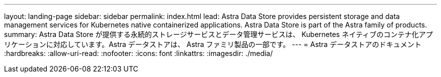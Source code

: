 ---
layout: landing-page 
sidebar: sidebar 
permalink: index.html 
lead: Astra Data Store provides persistent storage and data management services for Kubernetes native containerized applications. Astra Data Store is part of the Astra family of products. 
summary: Astra Data Store が提供する永続的ストレージサービスとデータ管理サービスは、 Kubernetes ネイティブのコンテナ化アプリケーションに対応しています。Astra データストアは、 Astra ファミリ製品の一部です。 
---
= Astra データストアのドキュメント
:hardbreaks:
:allow-uri-read: 
:nofooter: 
:icons: font
:linkattrs: 
:imagesdir: ./media/


